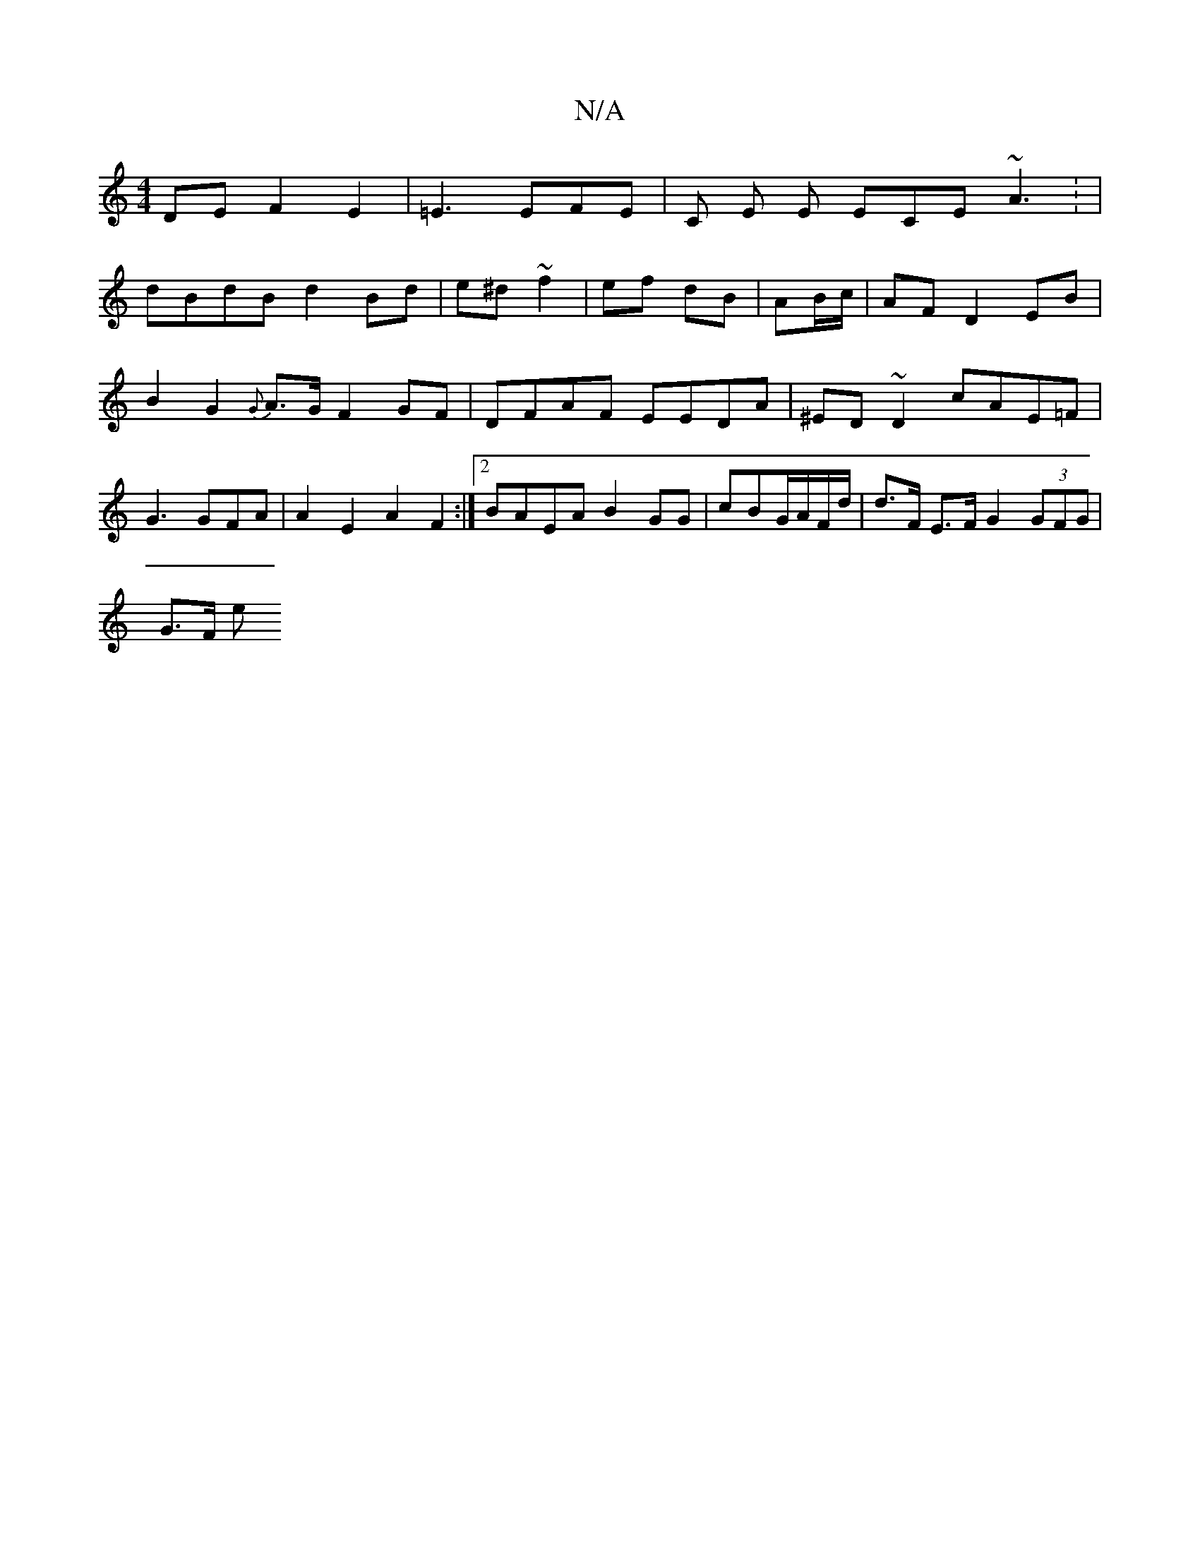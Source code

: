 X:1
T:N/A
M:4/4
R:N/A
K:Cmajor
DE F2 E2 | =E3 EFE | C E E ECE ~A3: |
dBdB d2Bd | e^d~f2 | ef dB | AB/c/ | AF D2 EB | B2 G2 {G}A>GF2GF|DFAF EEDA|^ED ~D2 cAE=F | G3GFA | A2 E2 A2F2:|2 BAEA B2GG | cBG/A/F/d/ |d>F E>F G2 (3GFG |
G>F e>